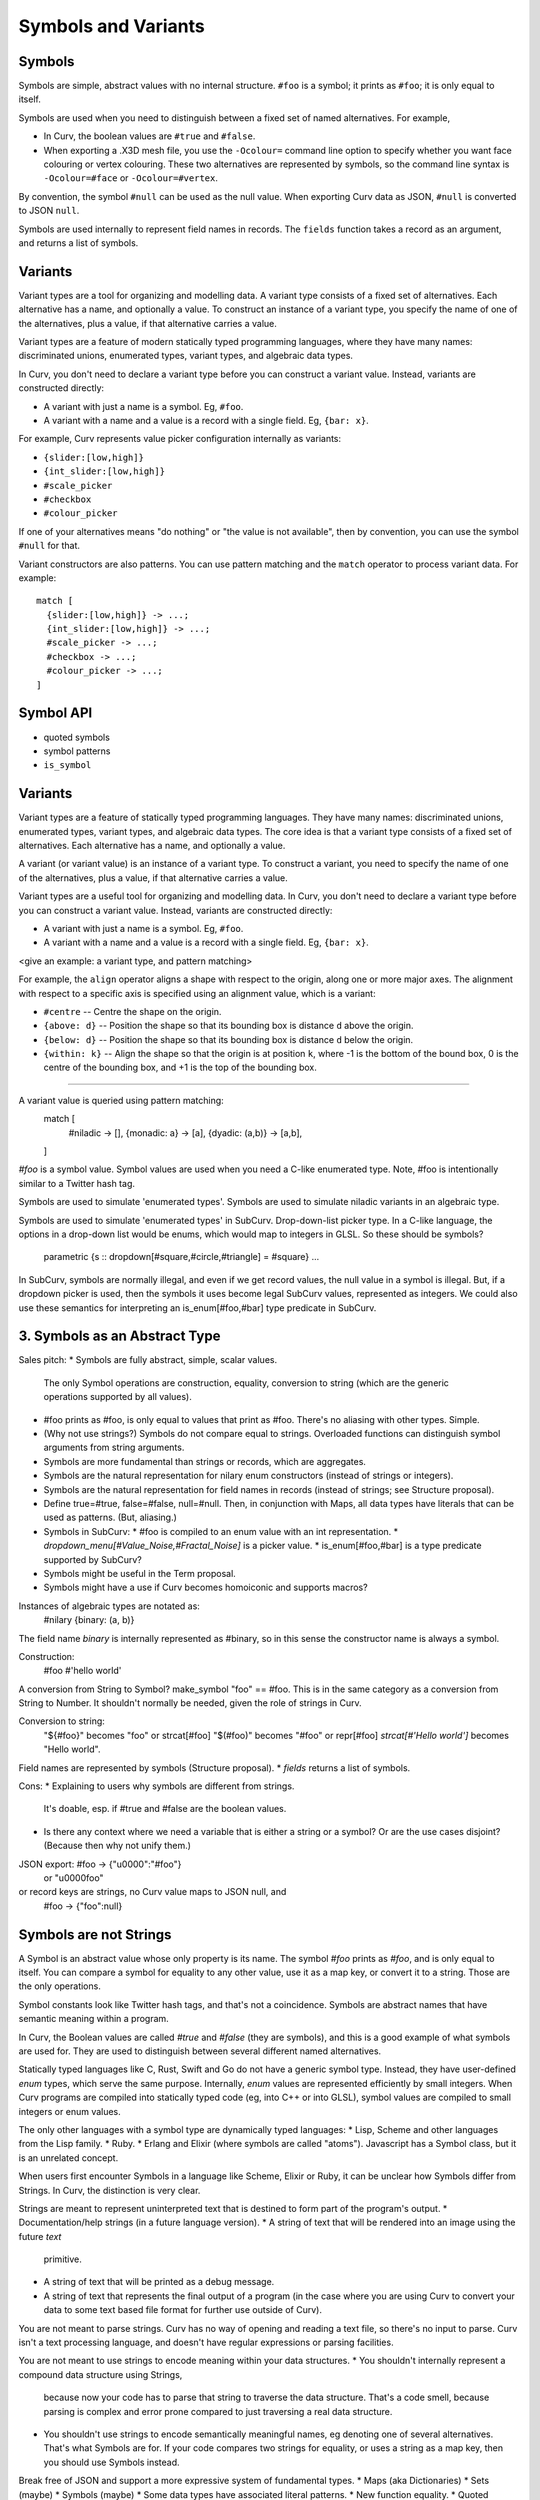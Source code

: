 Symbols and Variants
====================

Symbols
-------
Symbols are simple, abstract values with no internal structure.
``#foo`` is a symbol; it prints as ``#foo``; it is only equal to itself.

Symbols are used when you need to distinguish between a fixed set
of named alternatives. For example,

* In Curv, the boolean values are ``#true`` and ``#false``.
* When exporting a .X3D mesh file, you use the ``-Ocolour=`` command line
  option to specify whether you want face colouring or vertex colouring.
  These two alternatives are represented by symbols, so the command line
  syntax is ``-Ocolour=#face`` or ``-Ocolour=#vertex``.

By convention, the symbol ``#null`` can be used as the null value.
When exporting Curv data as JSON, ``#null`` is converted to JSON ``null``.

Symbols are used internally to represent field names in records.
The ``fields`` function takes a record as an argument, and returns a list
of symbols.

Variants
--------
Variant types are a tool for organizing and modelling data.
A variant type consists of a fixed set of alternatives.
Each alternative has a name, and optionally a value.
To construct an instance of a variant type,
you specify the name of one of the alternatives,
plus a value, if that alternative carries a value.

Variant types are a feature of modern statically typed programming languages,
where they have many names: discriminated unions, enumerated types,
variant types, and algebraic data types.

In Curv, you don't need to declare a variant type before you can construct
a variant value. Instead, variants are constructed directly:

* A variant with just a name is a symbol. Eg, ``#foo``.
* A variant with a name and a value is a record with a single field.
  Eg, ``{bar: x}``.

For example, Curv represents value picker configuration internally as variants:

* ``{slider:[low,high]}``
* ``{int_slider:[low,high]}``
* ``#scale_picker``
* ``#checkbox``
* ``#colour_picker``

If one of your alternatives means "do nothing" or "the value is not available",
then by convention, you can use the symbol ``#null`` for that.

Variant constructors are also patterns.
You can use pattern matching and the ``match`` operator to process variant
data. For example::

  match [
    {slider:[low,high]} -> ...;
    {int_slider:[low,high]} -> ...;
    #scale_picker -> ...;
    #checkbox -> ...;
    #colour_picker -> ...;
  ]

Symbol API
----------
* quoted symbols
* symbol patterns
* ``is_symbol``

Variants
--------
Variant types are a feature of statically typed programming languages.
They have many names: discriminated unions, enumerated types, variant types,
and algebraic data types.
The core idea is that a variant type consists of a fixed set of alternatives.
Each alternative has a name, and optionally a value.

A variant (or variant value) is an instance of a variant type.
To construct a variant, you need to specify the name of one of the alternatives,
plus a value, if that alternative carries a value.

Variant types are a useful tool for organizing and modelling data.
In Curv, you don't need to declare a variant type before you can construct
a variant value. Instead, variants are constructed directly:

* A variant with just a name is a symbol. Eg, ``#foo``.
* A variant with a name and a value is a record with a single field.
  Eg, ``{bar: x}``.

<give an example: a variant type, and pattern matching>

For example, the ``align`` operator aligns a shape with respect to the origin,
along one or more major axes. The alignment with respect to a specific axis
is specified using an alignment value, which is a variant:

* ``#centre`` -- Centre the shape on the origin.
* ``{above: d}`` -- Position the shape so that its bounding box
  is distance ``d`` above the origin.
* ``{below: d}`` -- Position the shape so that its bounding box
  is distance ``d`` below the origin.
* ``{within: k}`` -- Align the shape so that the origin is at position ``k``,
  where -1 is the bottom of the bound box, 0 is the centre of the bounding box,
  and +1 is the top of the bounding box.

-------------------------------------------------------------

A variant value is queried using pattern matching:
    match [
      #niladic -> [],
      {monadic: a} -> [a],
      {dyadic: (a,b)} -> [a,b],
    ]



`#foo` is a symbol value.
Symbol values are used when you need a C-like enumerated type.
Note, #foo is intentionally similar to a Twitter hash tag.

Symbols are used to simulate 'enumerated types'.
Symbols are used to simulate niladic variants in an algebraic type.

Symbols are used to simulate 'enumerated types' in SubCurv.
Drop-down-list picker type. In a C-like language, the options in a drop-down
list would be enums, which would map to integers in GLSL. So these should be
symbols?
    parametric {s :: dropdown[#square,#circle,#triangle] = #square} ...
In SubCurv, symbols are normally illegal, and even if we get record values,
the null value in a symbol is illegal. But, if a dropdown picker is used,
then the symbols it uses become legal SubCurv values, represented as integers.
We could also use these semantics for interpreting an is_enum[#foo,#bar]
type predicate in SubCurv.

3. Symbols as an Abstract Type
------------------------------
Sales pitch:
* Symbols are fully abstract, simple, scalar values.
  The only Symbol operations are construction, equality, conversion to string
  (which are the generic operations supported by all values).
* #foo prints as #foo, is only equal to values that print as #foo.
  There's no aliasing with other types. Simple.
* (Why not use strings?) Symbols do not compare equal to strings.
  Overloaded functions can distinguish symbol arguments from string arguments.
* Symbols are more fundamental than strings or records, which are aggregates.
* Symbols are the natural representation for nilary enum constructors (instead
  of strings or integers).
* Symbols are the natural representation for field names in records
  (instead of strings; see Structure proposal).
* Define true=#true, false=#false, null=#null. Then, in conjunction with Maps,
  all data types have literals that can be used as patterns. (But, aliasing.)
* Symbols in SubCurv:
  * #foo is compiled to an enum value with an int representation.
  * `dropdown_menu[#Value_Noise,#Fractal_Noise]` is a picker value.
  * is_enum[#foo,#bar] is a type predicate supported by SubCurv?
* Symbols might be useful in the Term proposal.
* Symbols might have a use if Curv becomes homoiconic and supports macros?

Instances of algebraic types are notated as:
    #nilary
    {binary: (a, b)}
The field name `binary` is internally represented as #binary,
so in this sense the constructor name is always a symbol.

Construction:
    #foo
    #'hello world'

A conversion from String to Symbol? make_symbol "foo" == #foo.
This is in the same category as a conversion from String to Number.
It shouldn't normally be needed, given the role of strings in Curv.

Conversion to string:
    "${#foo}" becomes "foo"    or strcat[#foo]
    "$(#foo)" becomes "#foo"   or repr[#foo]
    `strcat[#'Hello world']` becomes "Hello world".

Field names are represented by symbols (Structure proposal).
* `fields` returns a list of symbols.

Cons:
* Explaining to users why symbols are different from strings.
  It's doable, esp. if #true and #false are the boolean values.
* Is there any context where we need a variable that is either a string
  or a symbol? Or are the use cases disjoint? (Because then why not unify them.)

JSON export: #foo -> {"\u0000":"#foo"}
                  or "\u0000foo"
or record keys are strings, no Curv value maps to JSON null, and
             #foo -> {"foo":null}

Symbols are not Strings
-----------------------
A Symbol is an abstract value whose only property is its name.
The symbol `#foo` prints as `#foo`, and is only equal to itself.
You can compare a symbol for equality to any other value, use it as a map key,
or convert it to a string. Those are the only operations.

Symbol constants look like Twitter hash tags, and that's not a coincidence.
Symbols are abstract names that have semantic meaning within a program.

In Curv, the Boolean values are called `#true` and `#false` (they are symbols),
and this is a good example of what symbols are used for. They are used to
distinguish between several different named alternatives.

Statically typed languages like C, Rust, Swift and Go do not have a generic
symbol type. Instead, they have user-defined `enum` types, which serve the
same purpose. Internally, `enum` values are represented efficiently by small
integers. When Curv programs are compiled into statically typed code (eg, into
C++ or into GLSL), symbol values are compiled to small integers or enum values.

The only other languages with a symbol type are dynamically typed languages:
* Lisp, Scheme and other languages from the Lisp family.
* Ruby.
* Erlang and Elixir (where symbols are called "atoms").
Javascript has a Symbol class, but it is an unrelated concept.

When users first encounter Symbols in a language like Scheme, Elixir or Ruby,
it can be unclear how Symbols differ from Strings. In Curv, the distinction
is very clear.

Strings are meant to represent uninterpreted text that is destined to form
part of the program's output.
* Documentation/help strings (in a future language version).
* A string of text that will be rendered into an image using the future `text`
  primitive.
* A string of text that will be printed as a debug message.
* A string of text that represents the final output of a program
  (in the case where you are using Curv to convert your data to some text
  based file format for further use outside of Curv).

You are not meant to parse strings. Curv has no way of opening and reading a
text file, so there's no input to parse. Curv isn't a text processing language,
and doesn't have regular expressions or parsing facilities.

You are not meant to use strings to encode meaning within your data structures.
* You shouldn't internally represent a compound data structure using Strings,
  because now your code has to parse that string to traverse the data structure.
  That's a code smell, because parsing is complex and error prone compared to
  just traversing a real data structure.
* You shouldn't use strings to encode semantically meaningful names, eg denoting
  one of several alternatives. That's what Symbols are for. If your code
  compares two strings for equality, or uses a string as a map key,
  then you should use Symbols instead.
Break free of JSON and support a more expressive system of fundamental types.
* Maps (aka Dictionaries)
* Sets (maybe)
* Symbols (maybe)
* Some data types have associated literal patterns.
* New function equality.
* Quoted identifiers.

Symbols.
--------
* Symbols are abstract values, distinguished only by their name.
  They only support equality and conversion to and from strings.
  #foo is a symbol; it prints as #foo; it is only equal to itself.
* #'hello world' is a symbol with nonstandard name. Used with dropdown_menu
  proposal: `dropdown_menu[#'Value Noise', #'Fractal Noise']`.
  (Note, not #"hello world" as that conflicts with the proposal for adding
   Swift5 string literal syntax.)
* Define true=#true, false=#false, null=#null.
* #foo is a pattern.
* Thus, #true and #false are the literal pattern syntax for booleans.
  (An alternative is for true and false to be keywords.)
* Record fields are symbols internally.
* `is_symbol x`

Variant Values (and Variant Types)
----------------------------------
Variant types are a feature of statically typed languages.
They have many names: discriminated unions, enums, variants and algebraic data types.
The core idea is that a variant type consists of a fixed set of alternatives.
Each alternative has a name, and optionally a value.
An enum type is one in which all of the alternatives are just names.

A variant (or variant value) is an instance of a variant type.
To construct a variant, you need to specify the name of one of the alternatives,
plus a value, if that alternative carries a value.

In Curv, we don't have explicitly declared variant types. Instead, variants
can be constructed directly. A variant with just a name is a symbol.
A variant with a name and a value is a record with a single field.
    #niladic
    {monadic: a}
    {dyadic: (a,b)}

A variant value is queried using pattern matching:
    match [
      #niladic -> [],
      {monadic: a} -> [a],
      {dyadic: (a,b)} -> [a,b],
    ]

I'd like to define a picker that takes a variant type as an argument.
It displays a drop-down menu for the tag, plus additional pickers for
data associated with the current tag value.
    variant_picker [ alternative, ... ]
Each alternative is either a symbol, or {tag: {record of pickers}},
or {tag: [alternative, ...]} if we want an alternate form of nesting.
The parameter that is bound to a variant_picker has a variant value that
must be queried using `match`.

Variant values are abstract: you use pattern matching to query the value.
There is another kind of tagged value which preserves the operations
on the value (eg, Cell tagged values, or Curv terms).
